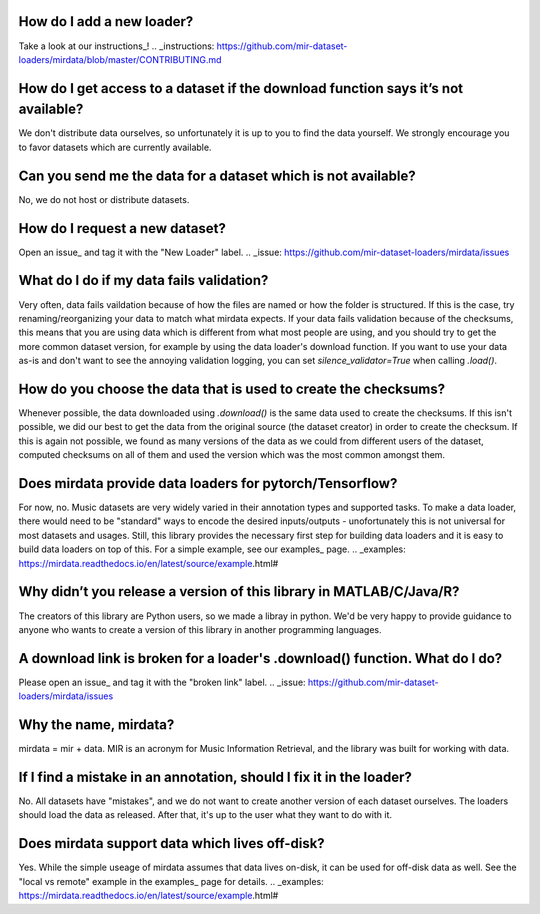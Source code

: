 .. _faq:

How do I add a new loader?
--------------------------
Take a look at our instructions_!
.. _instructions: https://github.com/mir-dataset-loaders/mirdata/blob/master/CONTRIBUTING.md


How do I get access to a dataset if the download function says it’s not available?
----------------------------------------------------------------------------------
We don't distribute data ourselves, so unfortunately it is up to you to find the data yourself. We strongly encourage you to favor datasets which are currently available.


Can you send me the data for a dataset which is not available?
--------------------------------------------------------------
No, we do not host or distribute datasets.


How do I request a new dataset?
-------------------------------
Open an issue_ and tag it with the "New Loader" label.
.. _issue: https://github.com/mir-dataset-loaders/mirdata/issues


What do I do if my data fails validation?
-----------------------------------------
Very often, data fails vaildation because of how the files are named or how the folder is structured. If this is the case, try renaming/reorganizing your data to match what mirdata expects. If your data fails validation because of the checksums, this means that you are using data which is different from what most people are using, and you should try to get the more common dataset version, for example by using the data loader's download function. If you want to use your data as-is and don't want to see the annoying validation logging, you can set `silence_validator=True` when calling `.load()`.


How do you choose the data that is used to create the checksums?
----------------------------------------------------------------
Whenever possible, the data downloaded using `.download()` is the same data used to create the checksums. If this isn't possible, we did our best to get the data from the original source (the dataset creator) in order to create the checksum. If this is again not possible, we found as many versions of the data as we could from different users of the dataset, computed checksums on all of them and used the version which was the most common amongst them.


Does mirdata provide data loaders for pytorch/Tensorflow?
---------------------------------------------------------
For now, no. Music datasets are very widely varied in their annotation types and supported tasks. To make a data loader, there would need to be "standard" ways to encode the desired inputs/outputs - unofortunately this is not universal for most datasets and usages. Still, this library provides the necessary first step for building data loaders and it is easy to build data loaders on top of this. For a simple example, see our examples_ page.
.. _examples: https://mirdata.readthedocs.io/en/latest/source/example.html#


Why didn’t you release a version of this library in MATLAB/C/Java/R?
--------------------------------------------------------------------
The creators of this library are Python users, so we made a libray in python. We'd be very happy to provide guidance to anyone who wants to create a version of this library in another programming languages.


A download link is broken for a loader's .download() function. What do I do?
----------------------------------------------------------------------------
Please open an issue_ and tag it with the "broken link" label.
.. _issue: https://github.com/mir-dataset-loaders/mirdata/issues


Why the name, mirdata?
----------------------
mirdata = mir + data. MIR is an acronym for Music Information Retrieval, and the library was built for working with data.


If I find a mistake in an annotation, should I fix it in the loader?
--------------------------------------------------------------------
No. All datasets have "mistakes", and we do not want to create another version of each dataset ourselves. The loaders should load the data as released. After that, it's up to the user what they want to do with it.


Does mirdata support data which lives off-disk?
-----------------------------------------------
Yes. While the simple useage of mirdata assumes that data lives on-disk, it can be used for off-disk data as well. See the "local vs remote" example in the examples_ page for details.
.. _examples: https://mirdata.readthedocs.io/en/latest/source/example.html#

